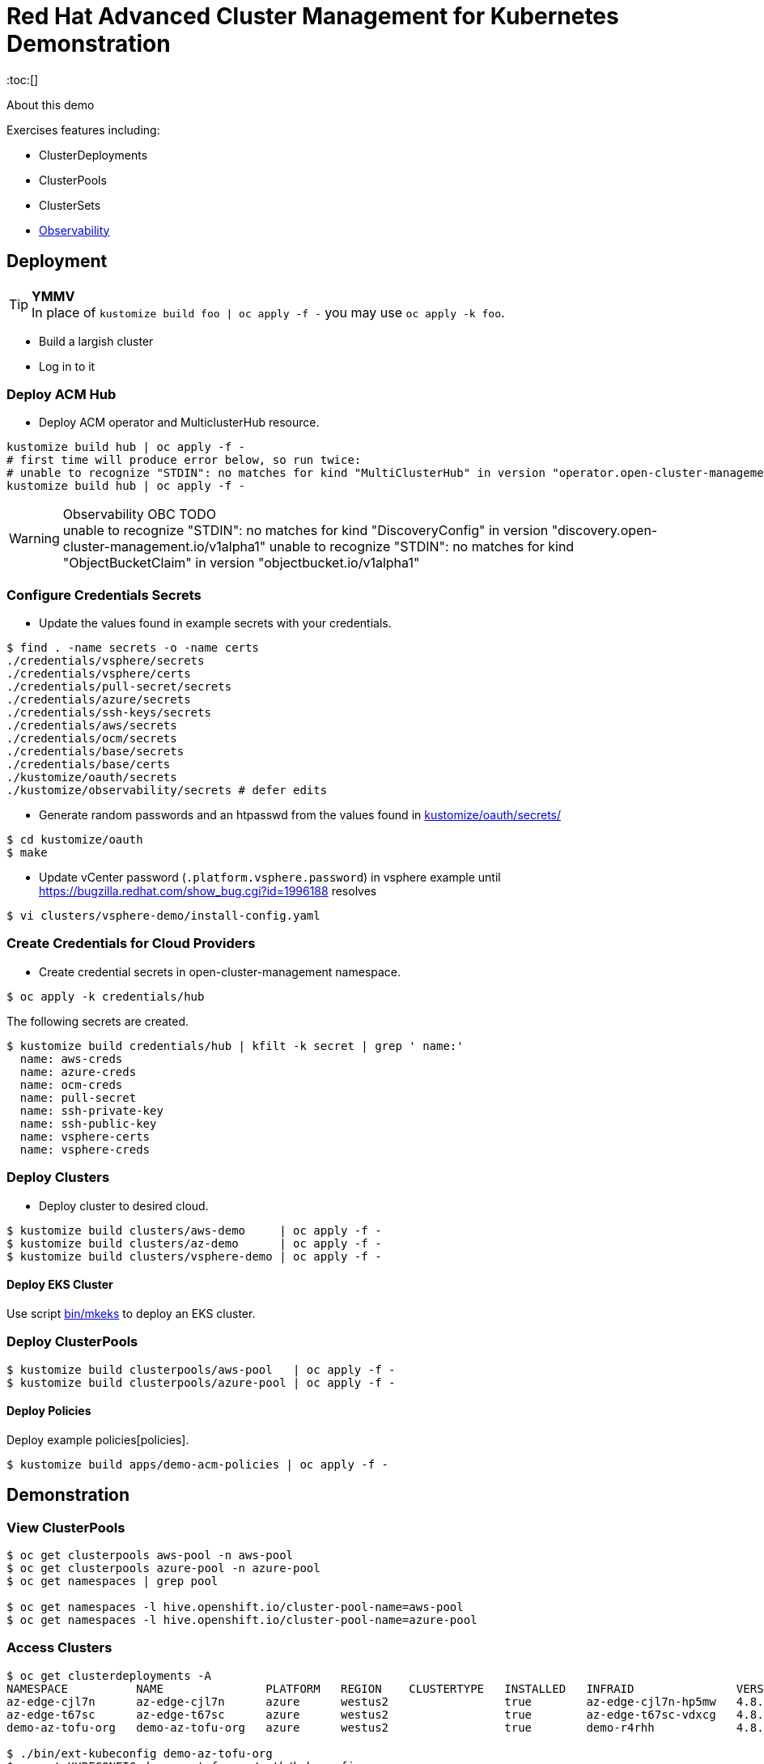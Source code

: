 = Red Hat Advanced Cluster Management for Kubernetes Demonstration
:toc:[]

About this demo

.Exercises features including:
* ClusterDeployments
* ClusterPools
* ClusterSets
* <<Observability>>

== Deployment

.**YMMV**
[TIP]
In place of `kustomize build foo | oc apply -f -` you may use `oc apply -k foo`.

* Build a largish cluster
* Log in to it

=== Deploy ACM Hub

* Deploy ACM operator and MulticlusterHub resource.

[source,bash]
----
kustomize build hub | oc apply -f -
# first time will produce error below, so run twice:
# unable to recognize "STDIN": no matches for kind "MultiClusterHub" in version "operator.open-cluster-management.io/v1"
kustomize build hub | oc apply -f -
----

.Observability OBC TODO
[WARNING]
unable to recognize "STDIN": no matches for kind "DiscoveryConfig" in version "discovery.open-cluster-management.io/v1alpha1"
unable to recognize "STDIN": no matches for kind "ObjectBucketClaim" in version "objectbucket.io/v1alpha1"

=== Configure Credentials Secrets

* Update the values found in example secrets with your credentials.

[source,bash]
$ find . -name secrets -o -name certs
./credentials/vsphere/secrets
./credentials/vsphere/certs
./credentials/pull-secret/secrets
./credentials/azure/secrets
./credentials/ssh-keys/secrets
./credentials/aws/secrets
./credentials/ocm/secrets
./credentials/base/secrets
./credentials/base/certs
./kustomize/oauth/secrets
./kustomize/observability/secrets # defer edits


* Generate random passwords and an htpasswd from the values found in link:kustomize/oauth/secrets/[kustomize/oauth/secrets/]

[source,bash]
----
$ cd kustomize/oauth
$ make
----

* Update vCenter password (`.platform.vsphere.password`) in vsphere example until <https://bugzilla.redhat.com/show_bug.cgi?id=1996188> resolves

[source,bash]
$ vi clusters/vsphere-demo/install-config.yaml

=== Create Credentials for Cloud Providers

* Create credential secrets in open-cluster-management namespace.

[source,bash]
----
$ oc apply -k credentials/hub
----

.The following secrets are created.
[source,bash]
$ kustomize build credentials/hub | kfilt -k secret | grep ' name:'
  name: aws-creds
  name: azure-creds
  name: ocm-creds
  name: pull-secret
  name: ssh-private-key
  name: ssh-public-key
  name: vsphere-certs
  name: vsphere-creds

=== Deploy Clusters

* Deploy cluster to desired cloud.

[source,bash]
----
$ kustomize build clusters/aws-demo     | oc apply -f -
$ kustomize build clusters/az-demo      | oc apply -f -
$ kustomize build clusters/vsphere-demo | oc apply -f -
----

==== Deploy EKS Cluster

Use script link:bin/mkeks[bin/mkeks] to deploy an EKS cluster.

=== Deploy ClusterPools

[source,bash]
----
$ kustomize build clusterpools/aws-pool   | oc apply -f -
$ kustomize build clusterpools/azure-pool | oc apply -f -
----

==== Deploy Policies

Deploy example policies[policies].

[source,bash]
----
$ kustomize build apps/demo-acm-policies | oc apply -f -
----

== Demonstration

=== View ClusterPools

[source,bash]
----
$ oc get clusterpools aws-pool -n aws-pool
$ oc get clusterpools azure-pool -n azure-pool
$ oc get namespaces | grep pool

$ oc get namespaces -l hive.openshift.io/cluster-pool-name=aws-pool
$ oc get namespaces -l hive.openshift.io/cluster-pool-name=azure-pool
----

=== Access Clusters

[source,bash]
----
$ oc get clusterdeployments -A
NAMESPACE          NAME               PLATFORM   REGION    CLUSTERTYPE   INSTALLED   INFRAID               VERSION   POWERSTATE    AGE
az-edge-cjl7n      az-edge-cjl7n      azure      westus2                 true        az-edge-cjl7n-hp5mw   4.8.4     Hibernating   45h
az-edge-t67sc      az-edge-t67sc      azure      westus2                 true        az-edge-t67sc-vdxcg   4.8.4     Hibernating   45h
demo-az-tofu-org   demo-az-tofu-org   azure      westus2                 true        demo-r4rhh            4.8.4     Hibernating   46h

$ ./bin/ext-kubeconfig demo-az-tofu-org
$ export KUBECONFIG=demo-az-tofu-org/auth/kubeconfig
$ oc describe console
----

* Configure htpasswd auth. This will create the htpasswd secret. You must modify the `oauth/cluster` resource by hand. See link:kustomize/oauth/patch-oauth.yaml[]

[source,bash]
$ export KUBECONFIG=demo-az-tofu-org/auth/kubeconfig
$ kustomize build kustomize/oauth | oc apply -f -

=== Observability

Deploy RHACM https://access.redhat.com/documentation/en-us/red_hat_advanced_cluster_management_for_kubernetes/2.4/html-single/observability/index[Observability Service]

* Extract the pull secret to be replicated into observability namespace

[source,bash]
$ oc extract secret/pull-secret -n openshift-config --to=kustomize/observability/secrets --confirm

* Deploy 

[source,bash]
$ kustomize build kustomize/observability | oc apply -f -

.**stringData for thanos config**
[IMPORTANT]
We have to be roundabout thanks to thanos config coming from stringdata.
Let me know if you have a snazzy automation for this. I guess this would work <https://github.com/redhat-cop/gitops-catalog/blob/main/advanced-cluster-management/instance/observability/02-install-observability.yaml>

* Update Thanos Config Secret with Object Bucket credentials link:kustomize/observability/secrets/thanos-object-storage.yaml[]

[source,bash]
----
# update thanos config by following instructions in the dummy values
$ vi kustomize/observability/secrets/thanos-object-storage.yaml

# redeploy with updated secret
$ kustomize build kustomize/observability | oc apply -f -
----

* Ensure firewall access is permitted from managed clusters to the hub cluster at `observatorium-api-open-cluster-management-observability.apps.<cluster>.<domain>:443`

* Visit Grafana interface at `https://multicloud-console.apps.<cluster>.<domain>/grafana/` and see cluster metrics arrive within a few minutes.

==== Observability for EKS

OpenShift will "just work", but for EKS you must https://docs.aws.amazon.com/eks/latest/userguide/metrics-server.html[deploy the Kubernetes Metrics Server] to EKS cluster

[source,bash]
kubectl apply -f https://github.com/kubernetes-sigs/metrics-server/releases/latest/download/components.yaml

== Install Demo Materials

* Install compliance operator, and setup auto scanning

[source,bash]
----
# do this twice:
$ oc apply -k 'https://github.com/redhat-cop/gitops-catalog/compliance-operator/aggregate/demo?ref=main'
----

Set policy-cis to enforcing

=== Deploy Sample Apps to EKS

[source,bash]
kustomize build apps/eks-sample | kubectl apply -f -

.Deploy to EKS:
* sample https://docs.aws.amazon.com/eks/latest/userguide/sample-deployment.html
* guestbook https://docs.aws.amazon.com/eks/latest/userguide/eks-guestbook.html
* k8s dashboard https://docs.aws.amazon.com/eks/latest/userguide/dashboard-tutorial.html

== Cleanup

=== Destroy Clusters

[source,bash]
----
$ kustomize build clusters/aws-demo | oc delete -f -
$ kustomize build clusters/az-demo  | oc delete -f -

$ kustomize build clusters/vsphere-demo | oc delete -f -
----

=== Destroy ClusterPools

[source,bash]
----
$ kustomize build clusterpools/aws-pool | oc delete -f -
$ kustomize build clusterpools/azure-pool  | oc delete -f -
----

== Status

.**Todo**
* Less setup and more demo

.**Bugs**
* https://bugzilla.redhat.com/show_bug.cgi?id=1995380
* https://bugzilla.redhat.com/show_bug.cgi?id=1996188

.**Tips**
* Unlike a ClusterDeployment, a ClusterPool does not directly enable the creation of a machinepool.
